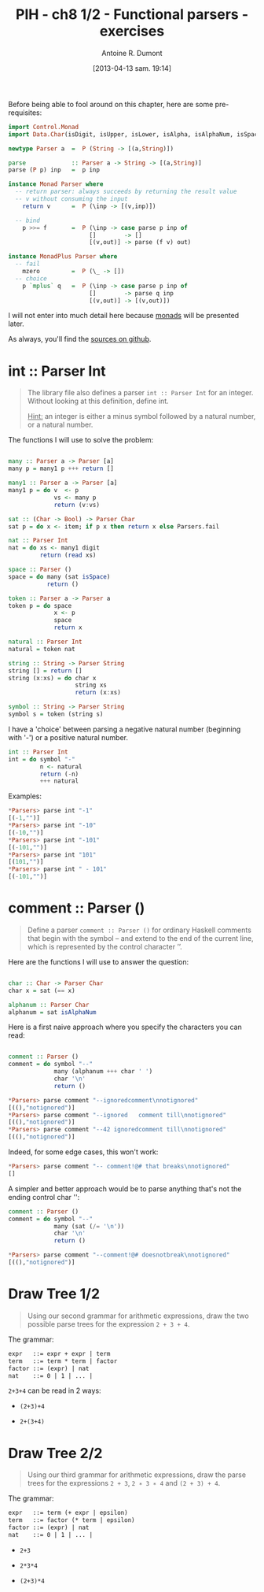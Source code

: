 #+DATE: [2013-04-13 sam. 19:14]
#+BLOG: tony-blog
#+POSTID: 997
#+TITLE: PIH - ch8 1/2 - Functional parsers - exercises
#+AUTHOR: Antoine R. Dumont
#+OPTIONS:
#+TAGS: haskell, exercises, functional-programming, parsers
#+CATEGORIES: haskell, exercises, functional-programming, parsers
#+DESCRIPTION: Learning haskell and solving problems using reasoning and 'repl'ing
#+STARTUP: indent
#+STARTUP: hidestars odd

Before being able to fool around on this chapter, here are some pre-requisites:

#+begin_src haskell
import Control.Monad
import Data.Char(isDigit, isUpper, isLower, isAlpha, isAlphaNum, isSpace)

newtype Parser a  =  P (String -> [(a,String)])

parse             :: Parser a -> String -> [(a,String)]
parse (P p) inp   =  p inp

instance Monad Parser where
  -- return parser: always succeeds by returning the result value
  -- v without consuming the input
    return v      =  P (\inp -> [(v,inp)])

  -- bind
    p >>= f       =  P (\inp -> case parse p inp of
                       []        -> []
                       [(v,out)] -> parse (f v) out)

instance MonadPlus Parser where
  -- fail
    mzero         =  P (\_ -> [])
  -- choice
    p `mplus` q   =  P (\inp -> case parse p inp of
                       []        -> parse q inp
                       [(v,out)] -> [(v,out)])

#+end_src
I will not enter into much detail here because [[http://hackage.haskell.org/packages/archive/base/latest/doc/html/Prelude.html#t:Monad][monads]] will be presented later.

As always, you'll find the [[https://github.com/ardumont/haskell-lab/blob/master/src/Parsers.hs][sources on github]].

* int :: Parser Int
#+BEGIN_QUOTE
The library file also defines a parser =int :: Parser Int= for an integer. Without looking at this definition, define int.

_Hint:_ an integer is either a minus symbol followed by a natural number, or a natural number.
#+END_QUOTE

The functions I will use to solve the problem:
#+begin_src haskell

many :: Parser a -> Parser [a]
many p = many1 p +++ return []

many1 :: Parser a -> Parser [a]
many1 p = do v  <- p
             vs <- many p
             return (v:vs)

sat :: (Char -> Bool) -> Parser Char
sat p = do x <- item; if p x then return x else Parsers.fail

nat :: Parser Int
nat = do xs <- many1 digit
         return (read xs)

space :: Parser ()
space = do many (sat isSpace)
           return ()

token :: Parser a -> Parser a
token p = do space
             x <- p
             space
             return x

natural :: Parser Int
natural = token nat

string :: String -> Parser String
string [] = return []
string (x:xs) = do char x
                   string xs
                   return (x:xs)

symbol :: String -> Parser String
symbol s = token (string s)

#+end_src

I have a 'choice' between parsing a negative natural number (beginning with '-') or a positive natural number.
#+begin_src haskell
int :: Parser Int
int = do symbol "-"
         n <- natural
         return (-n)
         +++ natural
#+end_src

Examples:
#+begin_src haskell
*Parsers> parse int "-1"
[(-1,"")]
*Parsers> parse int "-10"
[(-10,"")]
*Parsers> parse int "-101"
[(-101,"")]
*Parsers> parse int "101"
[(101,"")]
*Parsers> parse int " - 101"
[(-101,"")]
#+end_src

* comment :: Parser ()
#+begin_quote
Define a parser =comment :: Parser ()= for ordinary Haskell comments that begin with the symbol -- and extend to the end of the current line, which is represented by the control character ’\n’.
#+end_quote

Here are the functions I will use to answer the question:
#+begin_src haskell

char :: Char -> Parser Char
char x = sat (== x)

alphanum :: Parser Char
alphanum = sat isAlphaNum
#+end_src

Here is a first naive approach where you specify the characters you can read:
#+begin_src haskell

comment :: Parser ()
comment = do symbol "--"
             many (alphanum +++ char ' ')
             char '\n'
             return ()
#+end_src

#+begin_src haskell
*Parsers> parse comment "--ignoredcomment\nnotignored"
[((),"notignored")]
*Parsers> parse comment "--ignored   comment till\nnotignored"
[((),"notignored")]
*Parsers> parse comment "--42 ignoredcomment till\nnotignored"
[((),"notignored")]
#+end_src

Indeed, for some edge cases, this won't work:
#+begin_src haskell
*Parsers> parse comment "-- comment!@# that breaks\nnotignored"
[]
#+end_src

A simpler and better approach would be to parse anything that's not the ending control char '\n':

#+begin_src haskell
comment :: Parser ()
comment = do symbol "--"
             many (sat (/= '\n'))
             char '\n'
             return ()
#+end_src

#+begin_src haskell
*Parsers> parse comment "--comment!@# doesnotbreak\nnotignored"
[((),"notignored")]
#+end_src

* Draw Tree 1/2
#+begin_quote
Using our second grammar for arithmetic expressions, draw the two possible parse trees for the expression =2 + 3 + 4=.
#+end_quote

The grammar:
#+begin_src txt
expr   ::= expr + expr | term
term   ::= term * term | factor
factor ::= (expr) | nat
nat    ::= 0 | 1 | ... |
#+end_src

=2+3+4= can be read in 2 ways:
- =(2+3)+4=

#+ATTR_HTML: width=250px
[[./resources/ch8-ex3-1.png]]

- =2+(3+4)=

#+ATTR_HTML: width=250px
[[./resources/ch8-ex3-2.png]]
* Draw Tree 2/2
#+begin_quote
Using our third grammar for arithmetic expressions, draw the parse trees for the expressions =2 + 3=, =2 ∗ 3 ∗ 4= and =(2 + 3) + 4=.
#+end_quote

The grammar:
#+begin_src txt
expr   ::= term (+ expr | epsilon)
term   ::= factor (* term | epsilon)
factor ::= (expr) | nat
nat    ::= 0 | 1 | ... |
#+end_src

- =2+3=

#+ATTR_HTML: width=250px
[[./resources/ch8-ex4-1.png]]

- =2*3*4=

#+ATTR_HTML: width=250px
[[./resources/ch8-ex4-2.png]]

- =(2+3)*4=

#+ATTR_HTML: width=250px
[[./resources/ch8-ex4-3.png]]

#+./resources/ch8-ex3-1.png http://adumont.fr/blog/wp-content/uploads/2013/04/wpid-ch8-ex3-1.png
#+./resources/ch8-ex3-2.png http://adumont.fr/blog/wp-content/uploads/2013/04/wpid-ch8-ex3-2.png

#+./resources/ch8-ex4-1.png http://adumont.fr/blog/wp-content/uploads/2013/04/wpid-ch8-ex4-1.png
#+./resources/ch8-ex4-2.png http://adumont.fr/blog/wp-content/uploads/2013/04/wpid-ch8-ex4-2.png
#+./resources/ch8-ex4-3.png http://adumont.fr/blog/wp-content/uploads/2013/04/wpid-ch8-ex4-3.png
